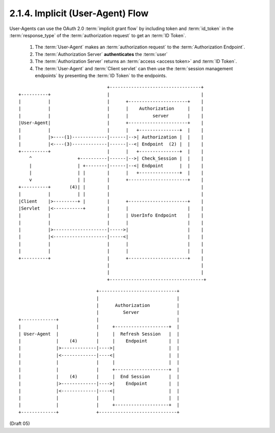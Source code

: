 2.1.4.  Implicit (User-Agent) Flow
^^^^^^^^^^^^^^^^^^^^^^^^^^^^^^^^^^^^^^^^^^^^

User-Agents can use the OAuth 2.0 :term:`implicit grant flow` 
by including token and :term:`id_token` 
in the :term:`response_type` of the :term:`authorization request` to get an :term:`ID Token`.

    1. The :term:`User-Agent` makes an :term:`authorization request` to the :term:`Authorization Endpoint`.
    2. The :term:`Authorization Server` **authenticates** the :term:`user`
    3. The :term:`Authorization Server` returns an :term:`access <access token>` and :term:`ID Token`.
    4. The :term:`User-Agent` and :term:`Client servlet` can 
       then use the :term:`session management endpoints` by presenting the :term:`ID Token` to the endpoints.


::

    
                                     +----------------------------------+
    +----------+                     |                                  |
    |          |                     |      +----------------------+    |
    |          |                     |      |    Authorization     |    |
    |          |                     |      |         server       |    |
    |User-Agent|                     |      +----------------------+    |
    |          |                     |      |   +---------------+  |    |
    |          |>----(1)-------------|------|-->| Authorization |  |    |
    |          |<----(3)-------------|------|--<| Endpoint  (2) |  |    |
    +----------+                     |      |   +---------------+  |    |
        ^                 +----------|------|-->| Check_Session |  |    |
        |                 | +--------|------|--<| Endpoint      |  |    |
        |                 | |        |      |   +---------------+  |    |
        v                 | |        |      +----------------------+    |
    +----------+       (4)| |        |                                  |
    |          |          | |        |                                  |
    |Client    |>---------+ |        |      +----------------------+    |
    |Servlet   |<-----------+        |      |                      |    |
    |          |                     |      | UserInfo Endpoint    |    |
    |          |                     |      |                      |    |
    |          |>--------------------|----->|                      |    |
    |          |<--------------------|-----<|                      |    |
    |          |                     |      |                      |    |
    |          |                     |      |                      |    |
    +----------+                     |      +----------------------+    |
                                     |                                  |
                                     |                                  |
                                     +-----------------------------------+


::

                                 +-----------------------------+
                                 |                             |
                                 |      Authorization          |
                                 |         Server              |
    +-------------+              |                             |
    |             |              |     +--------------------+  |
    | User-Agent  |              |     |  Refresh Session   |  |
    |             |    (4)       |     |    Endpoint        |  |
    |             |>-------------|---->|                    |  |
    |             |<-------------|----<|                    |  |
    |             |              |     |                    |  |
    |             |              |     +--------------------+  |
    |             |    (4)       |     |  End Session       |  |
    |             |>-------------|---->|    Endpoint        |  |
    |             |<-------------|----<|                    |  |
    |             |              |     |                    |  |
    |             |              |     +--------------------+  |
    +-------------+              +-----------------------------+


(Draft 05)

